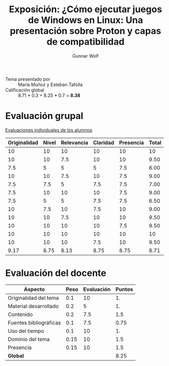 #+title: Exposición: ¿Cómo ejecutar juegos de Windows en Linux: Una presentación sobre Proton y capas de compatibilidad
#+author: Gunnar Wolf

- Tema presentado por :: María Muñoz y Esteban Tafolla
- Calificación global ::  8.71 * 0.3 + 8.25 * 0.7 = *8.38*

* Evaluación grupal

[[./evaluacion_alumnos.pdf][Evaluaciones individuales de los alumnos]]

|--------------+-------+------------+----------+-----------+-------|
| Originalidad | Nivel | Relevancia | Claridad | Presencia | Total |
|--------------+-------+------------+----------+-----------+-------|
|           10 |    10 |         10 |       10 |        10 |    10 |
|           10 |    10 |        7.5 |       10 |        10 |  9.50 |
|          7.5 |     5 |          5 |        5 |       7.5 |  6.00 |
|           10 |    10 |        7.5 |       10 |       7.5 |  9.00 |
|          7.5 |   7.5 |          5 |      7.5 |       7.5 |  7.00 |
|          7.5 |    10 |         10 |       10 |       7.5 |  9.00 |
|          7.5 |     5 |          5 |      7.5 |       7.5 |  6.50 |
|           10 |   7.5 |         10 |      7.5 |        10 |  9.00 |
|           10 |    10 |        7.5 |       10 |        10 |  9.50 |
|           10 |    10 |         10 |       10 |       7.5 |  9.50 |
|           10 |    10 |         10 |       10 |        10 |    10 |
|           10 |    10 |         10 |      7.5 |        10 |  9.50 |
|--------------+-------+------------+----------+-----------+-------|
|         9.17 |  8.75 |       8.13 |     8.75 |      8.75 |  8.71 |
|--------------+-------+------------+----------+-----------+-------|
#+TBLFM: @>$1..@>$6=vmean(@II..@III-1); f-2::@3$>..@>>>$>=vmean($1..$5); f-2

* Evaluación del docente

| *Aspecto*              | *Peso* | *Evaluación* | *Puntos* |
|------------------------+--------+--------------+----------|
| Originalidad del tema  |    0.1 |           10 |       1. |
| Material desarrollado  |    0.2 |            5 |       1. |
| Contenido              |    0.2 |          7.5 |      1.5 |
| Fuentes bibliográficas |    0.1 |          7.5 |     0.75 |
| Uso del tiempo         |    0.1 |           10 |       1. |
| Dominio del tema       |   0.15 |           10 |      1.5 |
| Presencia              |   0.15 |           10 |      1.5 |
|------------------------+--------+--------------+----------|
| *Global*               |        |              |     8.25 |
#+TBLFM: @<<$4..@>>$4=$2*$3::$4=vsum(@<<..@>>);f-2
